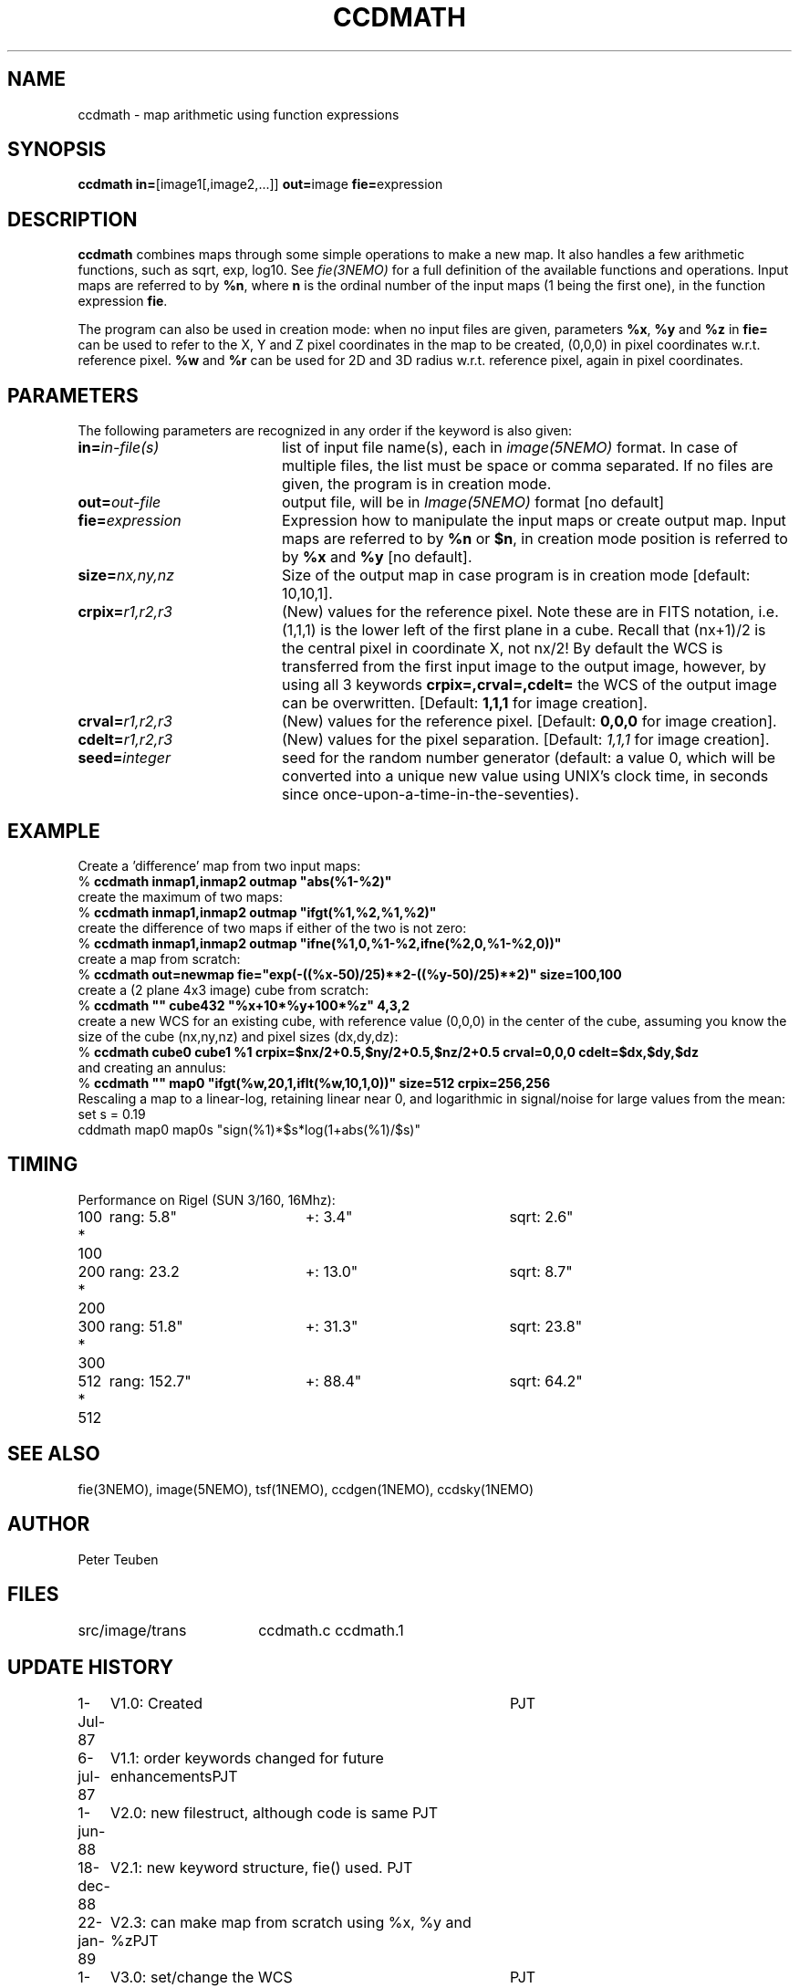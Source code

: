 .TH CCDMATH 1NEMO "23 August 2017" 
.SH NAME
ccdmath \- map arithmetic using function expressions
.SH SYNOPSIS
.PP
\fBccdmath in=\fP[image1[,image2,...]]  \fBout=\fPimage \fBfie=\fPexpression  
.SH DESCRIPTION
\fBccdmath\fP combines maps through some simple operations to make a new map.
It also handles a few arithmetic functions, such as sqrt, exp, log10. See
\fIfie(3NEMO)\fP for a full definition of the available functions and
operations. Input maps are referred to by \fB%n\fP, where \fBn\fP
is the ordinal number of the input maps (1 being the first one), 
in the function expression \fBfie\fP.
.PP
The program can also be used in creation mode: when no input files are
given, parameters \fB%x\fP, \fB%y\fP and \fB%z\fP in \fBfie=\fP 
can be used to refer to the X, 
Y and Z pixel coordinates in the map to be created, (0,0,0) 
in pixel coordinates w.r.t. reference pixel.
\fB%w\fP and \fB%r\fP can be used for 2D and 3D radius w.r.t. reference pixel, again
in pixel coordinates.
.SH PARAMETERS
The following parameters are recognized in any order if the keyword is also
given:
.TP 20
\fBin=\fIin-file(s)\fP
list of input file name(s), each in \fIimage(5NEMO)\fP format.
In case of multiple files, the list must be space or comma separated.
If no files are given, the program is in creation mode.
.TP
\fBout=\fIout-file\fP
output file, will be in \fIImage(5NEMO)\fP format [no default]
.TP
\fBfie=\fIexpression\fP
Expression how to manipulate the input maps or
create output map. Input maps are referred to by \fB%n\fP or \fB$n\fP,
in creation mode position is referred to by \fB%x\fP and \fB%y\fP
[no default].
.TP
\fBsize=\fInx,ny,nz\fP
Size of the output map in case program is in creation mode [default: 10,10,1].
.TP
\fBcrpix=\fIr1,r2,r3\fP
(New) values for the reference pixel. Note these are in FITS notation,
i.e. (1,1,1) is the lower left of the first plane in a cube. Recall
that (nx+1)/2 is the central pixel in coordinate X, not nx/2!
By default the WCS is transferred from the first input image to the output
image, however, by using all 3 keywords 
\fBcrpix=,crval=,cdelt=\fP the WCS of the output image can be overwritten.
[Default: \fB1,1,1\fP for image creation].
.TP
\fBcrval=\fIr1,r2,r3\fP
(New) values for the reference pixel.
[Default: \fB0,0,0\fP for image creation].
.TP
\fBcdelt=\fIr1,r2,r3\fP
(New) values for the pixel separation. 
[Default: \fI1,1,1\fP for image creation].
.TP
\fBseed=\fP\fIinteger\fP
seed for the random number generator (default: a value 0, which will
be converted into a unique new value using UNIX's clock time, in
seconds since once-upon-a-time-in-the-seventies).
.SH EXAMPLE
Create a 'difference' map from two input maps:
.nf
   % \fBccdmath inmap1,inmap2 outmap "abs(%1-%2)"\fP
.fi
create the maximum of two maps:
.nf
   % \fBccdmath inmap1,inmap2 outmap "ifgt(%1,%2,%1,%2)"\fP
.fi
create the difference of two maps if either of the two is not zero:
.nf
   % \fBccdmath inmap1,inmap2 outmap "ifne(%1,0,%1-%2,ifne(%2,0,%1-%2,0))"\fP
.fi
create a map from scratch:
.nf
  % \fBccdmath out=newmap fie="exp(-((%x-50)/25)**2-((%y-50)/25)**2)" size=100,100\fP
.fi
create a (2 plane 4x3 image) cube from scratch:
.nf
  % \fBccdmath "" cube432 "%x+10*%y+100*%z" 4,3,2\fP
.fi
create a new WCS for an existing cube, with reference value (0,0,0) in the center of the cube,
assuming you know the size of the cube (nx,ny,nz) and pixel sizes (dx,dy,dz):
.nf
  % \fBccdmath cube0 cube1 %1 crpix=$nx/2+0.5,$ny/2+0.5,$nz/2+0.5 crval=0,0,0 cdelt=$dx,$dy,$dz\fP
.fi
and creating an annulus:
.nf
  %  \fBccdmath "" map0 "ifgt(%w,20,1,iflt(%w,10,1,0))" size=512 crpix=256,256\fP
.fi
Rescaling a map to a linear-log, retaining linear near 0, and logarithmic in signal/noise for large values
from the mean:
.nf
  set s = 0.19
  cddmath map0 map0s "sign(%1)*$s*log(1+abs(%1)/$s)"
.fi
.SH TIMING
Performance on Rigel (SUN 3/160, 16Mhz):
.nf
.ta +1i +2i +2i
100 * 100	rang: 5.8"	+: 3.4"  	sqrt: 2.6"
200 * 200	rang: 23.2	+: 13.0"	sqrt: 8.7"
300 * 300	rang: 51.8"	+: 31.3"	sqrt: 23.8"
512 * 512	rang: 152.7"	+: 88.4"	sqrt: 64.2"
.fi
.SH "SEE ALSO"
fie(3NEMO), image(5NEMO), tsf(1NEMO), ccdgen(1NEMO), ccdsky(1NEMO)
.SH AUTHOR
Peter Teuben
.SH FILES
.nf
.ta +2.5i
src/image/trans  	ccdmath.c ccdmath.1
.fi
.SH "UPDATE HISTORY"
.nf
.ta +1.0i +4.0i
 1-Jul-87	V1.0: Created	PJT
 6-jul-87	V1.1: order keywords changed for future enhancements	PJT
 1-jun-88	V2.0: new filestruct, although code is same         	PJT
18-dec-88	V2.1: new keyword structure, fie() used.         	PJT
22-jan-89	V2.3: can make map from scratch using %x, %y and %z	PJT
1-mar-03	V3.0: set/change the WCS				PJT
19-jun-03	V3.1: allow %w and %r, and use offset from crpix	PJT
25-aug-04	V3.2: fixed error in setting crpix (off by 2!)		PJT
.fi

